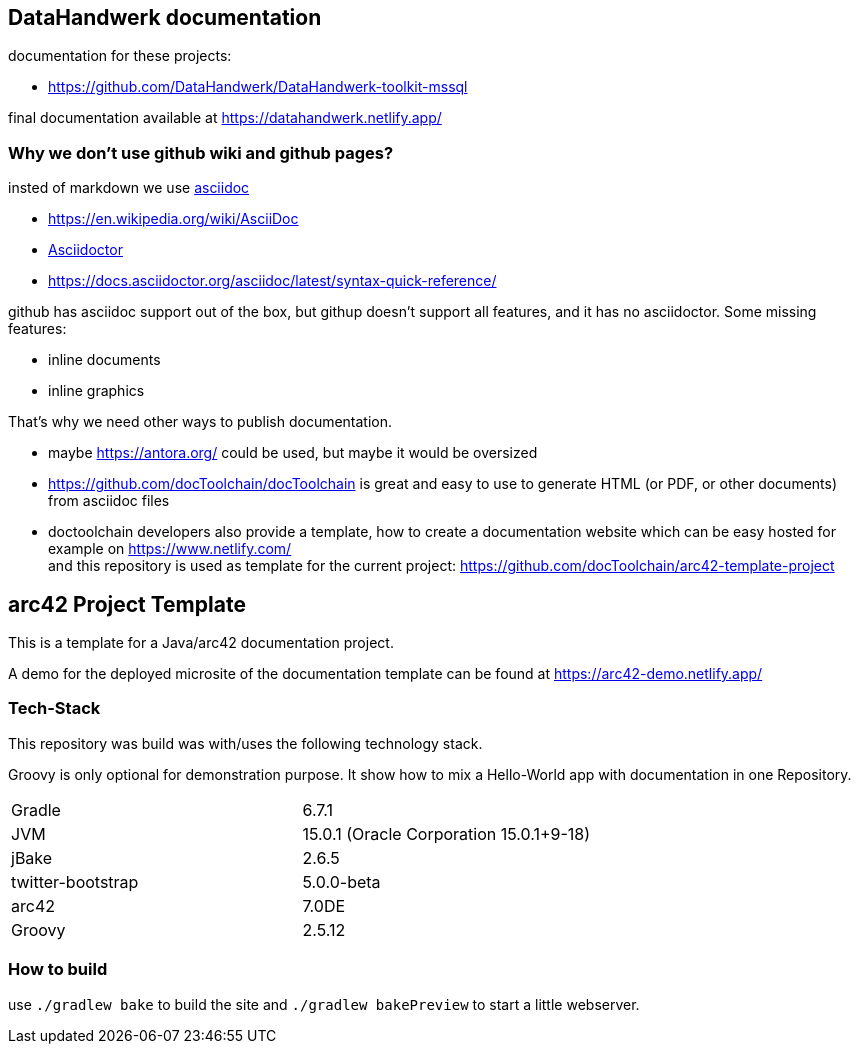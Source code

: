 //tag::about[]

== DataHandwerk documentation

documentation for these projects:

* https://github.com/DataHandwerk/DataHandwerk-toolkit-mssql

final documentation available at https://datahandwerk.netlify.app/

=== Why we don't use github wiki and github pages?

insted of markdown we use https://asciidoc.org/[asciidoc]

* https://en.wikipedia.org/wiki/AsciiDoc
* https://asciidoctor.org[Asciidoctor]
* https://docs.asciidoctor.org/asciidoc/latest/syntax-quick-reference/


github has asciidoc support out of the box, but githup doesn't support all features, and it has no asciidoctor. Some missing features:

* inline documents
* inline graphics

That's why we need other ways to publish documentation.

* maybe https://antora.org/ could be used, but maybe it would be oversized
* https://github.com/docToolchain/docToolchain is great and easy to use to generate HTML (or PDF, or other documents) from asciidoc files
* doctoolchain developers also provide a template, how to create a documentation website which can be easy hosted for example on https://www.netlify.com/ +
and this repository is used as template for the current project: https://github.com/docToolchain/arc42-template-project

//end::about[]


== arc42 Project Template

This is a template for a Java/arc42 documentation project.

A demo for the deployed microsite of the documentation template can be found at https://arc42-demo.netlify.app/

=== Tech-Stack

This repository was build was with/uses the following technology stack.

Groovy is only optional for demonstration purpose.
It show how to mix a Hello-World app with documentation in one Repository.

[cols="2"]
|===
| Gradle
| 6.7.1

| JVM
| 15.0.1 (Oracle Corporation 15.0.1+9-18)

| jBake
| 2.6.5

| twitter-bootstrap
| 5.0.0-beta

| arc42
| 7.0DE

| Groovy
| 2.5.12
|===


=== How to build

use `./gradlew bake` to build the site and `./gradlew bakePreview` to start a little webserver.
